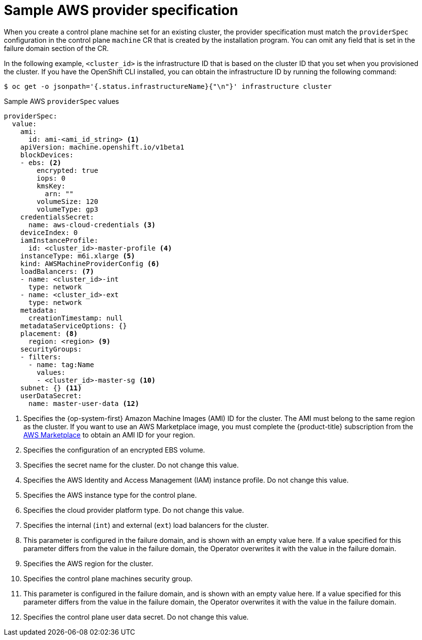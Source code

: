 // Module included in the following assemblies:
//
// * machine_management/cpmso-configuration.adoc

:_mod-docs-content-type: REFERENCE
[id="cpmso-yaml-provider-spec-aws_{context}"]
= Sample AWS provider specification

When you create a control plane machine set for an existing cluster, the provider specification must match the `providerSpec` configuration in the control plane `machine` CR that is created by the installation program. You can omit any field that is set in the failure domain section of the CR.

In the following example, `<cluster_id>` is the infrastructure ID that is based on the cluster ID that you set when you provisioned the cluster. If you have the OpenShift CLI installed, you can obtain the infrastructure ID by running the following command:

[source,terminal]
----
$ oc get -o jsonpath='{.status.infrastructureName}{"\n"}' infrastructure cluster
----

.Sample AWS `providerSpec` values
[source,yaml]
----
providerSpec:
  value:
    ami:
      id: ami-<ami_id_string> <1>
    apiVersion: machine.openshift.io/v1beta1
    blockDevices:
    - ebs: <2>
        encrypted: true
        iops: 0
        kmsKey:
          arn: ""
        volumeSize: 120
        volumeType: gp3
    credentialsSecret:
      name: aws-cloud-credentials <3>
    deviceIndex: 0
    iamInstanceProfile:
      id: <cluster_id>-master-profile <4>
    instanceType: m6i.xlarge <5>
    kind: AWSMachineProviderConfig <6>
    loadBalancers: <7>
    - name: <cluster_id>-int
      type: network
    - name: <cluster_id>-ext
      type: network
    metadata:
      creationTimestamp: null
    metadataServiceOptions: {}
    placement: <8>
      region: <region> <9>
    securityGroups:
    - filters:
      - name: tag:Name
        values:
        - <cluster_id>-master-sg <10>
    subnet: {} <11>
    userDataSecret:
      name: master-user-data <12>
----
<1> Specifies the {op-system-first} Amazon Machine Images (AMI) ID for the cluster. The AMI must belong to the same region as the cluster. If you want to use an AWS Marketplace image, you must complete the {product-title} subscription from the link:https://aws.amazon.com/marketplace/fulfillment?productId=59ead7de-2540-4653-a8b0-fa7926d5c845[AWS Marketplace] to obtain an AMI ID for your region.
<2> Specifies the configuration of an encrypted EBS volume.
<3> Specifies the secret name for the cluster. Do not change this value.
<4> Specifies the AWS Identity and Access Management (IAM) instance profile. Do not change this value.
<5> Specifies the AWS instance type for the control plane.
<6> Specifies the cloud provider platform type. Do not change this value.
<7> Specifies the internal (`int`) and external (`ext`) load balancers for the cluster.
<8> This parameter is configured in the failure domain, and is shown with an empty value here. If a value specified for this parameter differs from the value in the failure domain, the Operator overwrites it with the value in the failure domain.
<9> Specifies the AWS region for the cluster.
<10> Specifies the control plane machines security group.
<11> This parameter is configured in the failure domain, and is shown with an empty value here. If a value specified for this parameter differs from the value in the failure domain, the Operator overwrites it with the value in the failure domain.
<12> Specifies the control plane user data secret. Do not change this value.